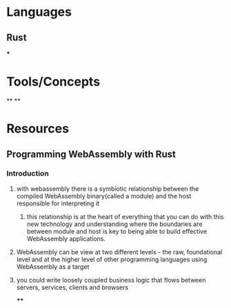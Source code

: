 * Languages
:PROPERTIES:
:collapsed: true
:END:
** Rust
***
* Tools/Concepts
:PROPERTIES:
:collapsed: true
:END:
**
**
* Resources
** Programming WebAssembly with Rust
*** Introduction
**** with webassembly there is a symbiotic relationship between the compiled WebAssembly binary(called a module) and the host responsible for interpreting it
***** this relationship is at the heart of everything that you can do with this new technology and understanding where the boundaries are between module and host is key to being able to build effective WebAssembly applications.
**** WebAssembly can be view at two different levels - the raw, foundational level and at the higher level of other programming languages using WebAssembly as a target
**** you could write loosely coupled business logic that flows between servers, services, clients and browsers
****